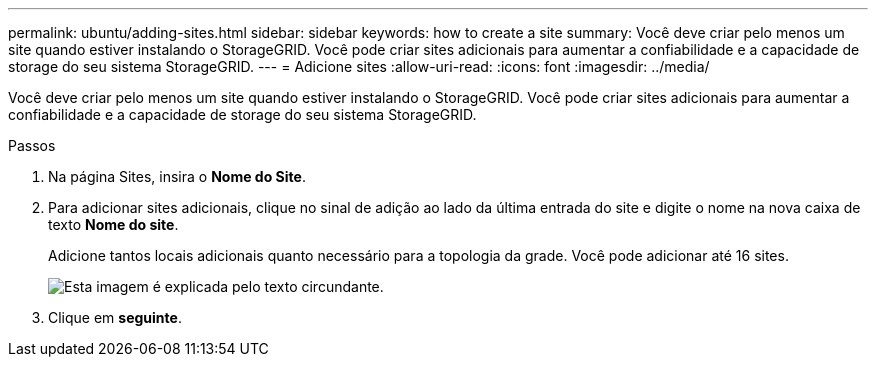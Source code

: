---
permalink: ubuntu/adding-sites.html 
sidebar: sidebar 
keywords: how to create a site 
summary: Você deve criar pelo menos um site quando estiver instalando o StorageGRID. Você pode criar sites adicionais para aumentar a confiabilidade e a capacidade de storage do seu sistema StorageGRID. 
---
= Adicione sites
:allow-uri-read: 
:icons: font
:imagesdir: ../media/


[role="lead"]
Você deve criar pelo menos um site quando estiver instalando o StorageGRID. Você pode criar sites adicionais para aumentar a confiabilidade e a capacidade de storage do seu sistema StorageGRID.

.Passos
. Na página Sites, insira o *Nome do Site*.
. Para adicionar sites adicionais, clique no sinal de adição ao lado da última entrada do site e digite o nome na nova caixa de texto *Nome do site*.
+
Adicione tantos locais adicionais quanto necessário para a topologia da grade. Você pode adicionar até 16 sites.

+
image::../media/3_gmi_installer_sites_page.gif[Esta imagem é explicada pelo texto circundante.]

. Clique em *seguinte*.

